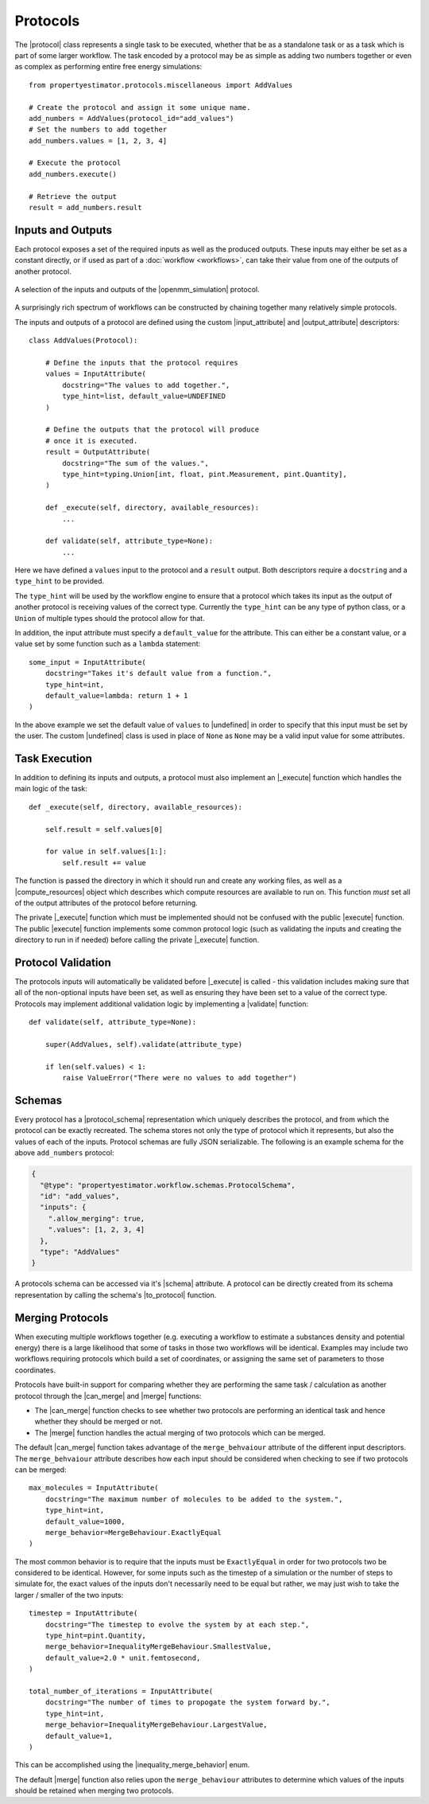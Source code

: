 .. |protocol|                     replace:: :py:class:`~propertyestimator.workflow.Protocol`
.. |protocol_schema|              replace:: :py:class:`~propertyestimator.workflow.schemas.ProtocolSchema`

.. |input_attribute|              replace:: :py:class:`~propertyestimator.workflow.attributes.InputAttribute`
.. |output_attribute|             replace:: :py:class:`~propertyestimator.workflow.attributes.OutputAttribute`
.. |undefined|                    replace:: :py:class:`~propertyestimator.attributes.UNDEFINED`
.. |inequality_merge_behavior|    replace:: :py:class:`~propertyestimator.workflow.attributes.InequalityMergeBehaviour`

.. |openmm_simulation|    replace:: :py:class:`~propertyestimator.protocols.openmm.OpenMMSimulation`

.. |compute_resources|    replace:: :py:class:`~propertyestimator.backends.ComputeResources`

.. |can_merge|            replace:: :py:meth:`~propertyestimator.workflow.Protocol.can_merge`
.. |_execute|              replace:: :py:meth:`~propertyestimator.workflow.Protocol._execute`
.. |execute|              replace:: :py:meth:`~propertyestimator.workflow.Protocol.execute`
.. |merge|                replace:: :py:meth:`~propertyestimator.workflow.Protocol.merge`
.. |validate|             replace:: :py:meth:`~propertyestimator.workflow.Protocol.execute`

.. |to_protocol|          replace:: :py:meth:`~propertyestimator.workflow.schemas.ProtocolSchema.to_protocol`

.. |schema|               replace:: :py:attr:`~propertyestimator.workflow.Protocol.schema`

Protocols
=========

The |protocol| class represents a single task to be executed, whether that be as a standalone task or as a task which is
part of some larger workflow. The task encoded by a protocol may be as simple as adding two numbers together or even
as complex as performing entire free energy simulations::

    from propertyestimator.protocols.miscellaneous import AddValues

    # Create the protocol and assign it some unique name.
    add_numbers = AddValues(protocol_id="add_values")
    # Set the numbers to add together
    add_numbers.values = [1, 2, 3, 4]

    # Execute the protocol
    add_numbers.execute()

    # Retrieve the output
    result = add_numbers.result

Inputs and Outputs
------------------

Each protocol exposes a set of the required inputs as well as the produced outputs. These inputs may either be set as a
constant directly, or if used as part of a :doc:`workflow <workflows>`, can take their value from one of the outputs
of another protocol.

.. figure:: _static/img/protocol.svg
    :align: center
    :width: 30%

    A selection of the inputs and outputs of the |openmm_simulation| protocol.

A surprisingly rich spectrum of workflows can be constructed by chaining together many relatively simple protocols.

The inputs and outputs of a protocol are defined using the custom |input_attribute| and |output_attribute| descriptors::

    class AddValues(Protocol):

        # Define the inputs that the protocol requires
        values = InputAttribute(
            docstring="The values to add together.",
            type_hint=list, default_value=UNDEFINED
        )

        # Define the outputs that the protocol will produce
        # once it is executed.
        result = OutputAttribute(
            docstring="The sum of the values.",
            type_hint=typing.Union[int, float, pint.Measurement, pint.Quantity],
        )

        def _execute(self, directory, available_resources):
            ...

        def validate(self, attribute_type=None):
            ...

Here we have defined a ``values`` input to the protocol and a ``result`` output. Both descriptors require a
``docstring`` and a ``type_hint`` to be provided.

The ``type_hint`` will be used by the workflow engine to ensure that a protocol which takes its input as the output of
another protocol is receiving values of the correct type. Currently the ``type_hint`` can be any type of python class,
or a ``Union`` of multiple types should the protocol allow for that.

In addition, the input attribute must specify a ``default_value`` for the attribute. This can either be a constant
value, or a value set by some function such as a ``lambda`` statement::

    some_input = InputAttribute(
        docstring="Takes it's default value from a function.",
        type_hint=int,
        default_value=lambda: return 1 + 1
    )

In the above example we set the default value of ``values`` to |undefined| in order to specify that this input must be
set by the user. The custom |undefined| class is used in place of ``None`` as ``None`` may be a valid input value for
some attributes.

Task Execution
--------------

In addition to defining its inputs and outputs, a protocol must also implement an |_execute| function which handles
the main logic of the task::

    def _execute(self, directory, available_resources):

        self.result = self.values[0]

        for value in self.values[1:]:
            self.result += value

The function is passed the directory in which it should run and create any working files, as well as a
|compute_resources| object which describes which compute resources are available to run on. This function *must* set all
of the output attributes of the protocol before returning.

The private |_execute| function which must be implemented should not be confused with the public |execute| function.
The public |execute| function implements some common protocol logic (such as validating the inputs and creating the
directory to run in if needed) before calling the private |_execute| function.

Protocol Validation
-------------------

The protocols inputs will automatically be validated before |_execute| is called - this validation includes making
sure that all of the non-optional inputs have been set, as well as ensuring they have been set to a value of the correct
type. Protocols may implement additional validation logic by implementing a |validate| function::

    def validate(self, attribute_type=None):

        super(AddValues, self).validate(attribute_type)

        if len(self.values) < 1:
            raise ValueError("There were no values to add together")

Schemas
-------

Every protocol has a |protocol_schema| representation which uniquely describes the protocol, and from which the protocol
can be exactly recreated. The schema stores not only the type of protocol which it represents, but also the values of
each of the inputs. Protocol schemas are fully JSON serializable. The following is an example schema for the above
``add_numbers`` protocol:

.. code-block:: json

    {
      "@type": "propertyestimator.workflow.schemas.ProtocolSchema",
      "id": "add_values",
      "inputs": {
        ".allow_merging": true,
        ".values": [1, 2, 3, 4]
      },
      "type": "AddValues"
    }

A protocols schema can be accessed via it's |schema| attribute. A protocol can be directly created from its schema
representation by calling the schema's |to_protocol| function.


Merging Protocols
-----------------

When executing multiple workflows together (e.g. executing a workflow to estimate a substances density and potential
energy) there is a large likelihood that some of tasks in those two workflows will be identical. Examples may include
two workflows requiring protocols which build a set of coordinates, or assigning the same set of parameters to those
coordinates.

Protocols have built-in support for comparing whether they are performing the same task / calculation as another
protocol through the |can_merge| and |merge| functions:

* The |can_merge| function checks to see whether two protocols are performing an identical task and hence whether
  they should be merged or not.

* The |merge| function handles the actual merging of two protocols which can be merged.

The default |can_merge| function takes advantage of the ``merge_behvaiour`` attribute of the different input
descriptors. The ``merge_behvaiour`` attribute describes how each input should be considered when checking to see
if two protocols can be merged::

    max_molecules = InputAttribute(
        docstring="The maximum number of molecules to be added to the system.",
        type_hint=int,
        default_value=1000,
        merge_behavior=MergeBehaviour.ExactlyEqual
    )

The most common behavior is to require that the inputs must be ``ExactlyEqual`` in order for two protocols two be
considered to be identical. However, for some inputs such as the timestep of a simulation or the number of steps to
simulate for, the exact values of the inputs don't necessarily need to be equal but rather, we may
just wish to take the larger / smaller of the two inputs::

    timestep = InputAttribute(
        docstring="The timestep to evolve the system by at each step.",
        type_hint=pint.Quantity,
        merge_behavior=InequalityMergeBehaviour.SmallestValue,
        default_value=2.0 * unit.femtosecond,
    )

    total_number_of_iterations = InputAttribute(
        docstring="The number of times to propogate the system forward by.",
        type_hint=int,
        merge_behavior=InequalityMergeBehaviour.LargestValue,
        default_value=1,
    )

This can be accomplished using the |inequality_merge_behavior| enum.

The default |merge| function also relies upon the ``merge_behaviour`` attributes to determine which values of the
inputs should be retained when merging two protocols.